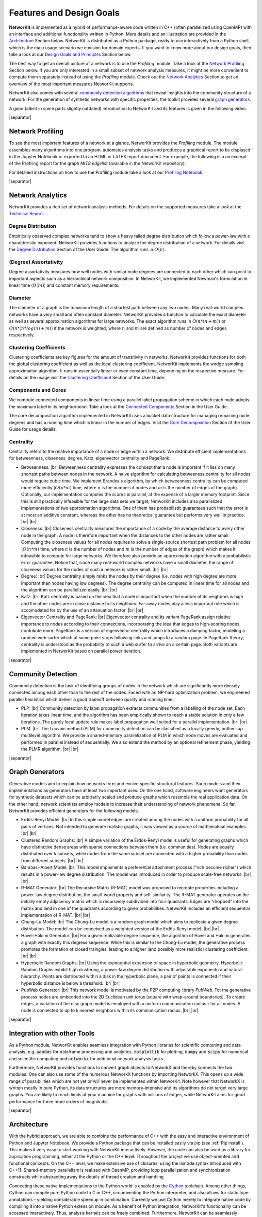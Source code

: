 .. |br| raw:: html

   <br />

.. |separator| raw:: html

	<div style="padding-top: 25px; border-bottom: 1px solid #d4d7d9;"></div>

=========================
Features and Design Goals
=========================

**NetworKit** is implemented as a hybrid of performance-aware code written in C++ (often parallelized using OpenMP) with an interface and additional functionality written in Python.
More details and an illustration are provided in the `Architecture`_ Section below.
NetworKit is distributed as a Python package, ready to use interactively from a Python shell, which is the main usage scenario we envision for domain experts.
If you want to know more about our design goals, then take a look at our `Design Goals and Principles`_ Section below.

The best way to get an overall picture of a network is to use the *Profiling* module. Take a look at the `Network Profiling`_ Section below. If you are only interested in a
small subset of network analysis measures, it might be more convenient to compute them separately instead of using the *Profiling* module. Check out the `Network Analytics`_
Section to get an overview of the most important measures NetworKit supports.

NetworKit also comes with several `community detection algorithms`_ that reveal insights into the community structure of a network. For the generation of synthetic networks with
specific properties, the toolkit provides several `graph generators`_.

A good (albeit in some parts slightly outdated) introduction to NetworKit and its features is given in the following video.

.. raw:: html

  <div style="margin 0px auto; text-align: center;">
    <iframe width="700" height="394" src="https://www.youtube.com/embed/RtZyHCGyeIk" frameborder="0" allowfullscreen></iframe>
    <p>Please note that the video is more than two years old and is therefore slightly outdated in some parts.</p>
  </div>

|separator|

Network Profiling
-----------------

To see the most important features of a network at a glance, NetworKit provides the *Profiling* module. The module assembles many algorithms into one program, automates analysis tasks and produces a graphical report to be displayed in the Jupyter Notebook or exported to an HTML or LATEX report document. For example, the following is a an excerpt of the Profiling report for the graph *MIT8.edgelist* (available in the NetworKit repository):

.. image:: resources/profiling_overview.png
	:align: center

For detailed instructions on how to use the Profiling module take a look at our `Profiling Notebook <http://nbviewer.jupyter.org/urls/networkit.iti.kit.edu/uploads/docs/Profiling.ipynb>`_.

|separator|

Network Analytics
-----------------

NetworKit provides a rich set of network analysis methods. For details on the supported measures take a look at the `Technical Report <http://arxiv.org/pdf/1403.3005v1.pdf>`_.

Degree Distribution
^^^^^^^^^^^^^^^^^^^
Empirically observed complex networks tend to show a heavy tailed degree distribution which follow a power-law with a characteristic exponent. NetworKit provides functions to analyze the
degree distribution of a network. For details visit the
`Degree Distribution <http://nbviewer.jupyter.org/urls/networkit.iti.kit.edu/uploads/docs/NetworKit_UserGuide.ipynb#Degree-Distribution>`_ Section of the User Guide. The algorithm runs in :math:`O(n)`.

(Degree) Assortativity
^^^^^^^^^^^^^^^^^^^^^^

Degree assortativity measures how well nodes with similar node degrees are connected to each other which can point to important aspects such as a hierarchical network composition.
In NetworKit, we implemented Newman's formulation in linear time (:math:`O(m)`) and constant memory requirements.

Diameter
^^^^^^^^

The diameter of a graph is the maximum length of a shortest path between any two nodes. Many real-world complex networks have a very small and often constant diameter.
NetworKit provides a function to calculate the exact diameter as well as several approximation algorithms for large networks. The exact algorithm runs in :math:`O(n*(n+m))` or
:math:`O(n*(n*log(n) + m))` if the network is weighted, where :math:`n` and :math:`m` are defined as number of nodes and edges respectively.

Clustering Coefficients
^^^^^^^^^^^^^^^^^^^^^^^

Clustering coefficients are key figures for the amount of transitivity in networks. NetworKit provides functions for both the global clustering coefficient as well as the local clustering
coefficient. NetworKit implements the wedge sampling approximation algorithm. It runs in essentially linear or even constant time, depending on the respective measure. For details on the
usage visit the `Clustering Coefficient <http://nbviewer.jupyter.org/urls/networkit.iti.kit.edu/uploads/docs/NetworKit_UserGuide.ipynb#Transitivity-/-Clustering-Coefficients>`_
Section of the User Guide.

Components and Cores
^^^^^^^^^^^^^^^^^^^^

We compute connected components in linear time using a parallel label propagation scheme in which each node adopts the maximum label in its neighborhood. Take a look at
the `Connected Components <http://nbviewer.jupyter.org/urls/networkit.iti.kit.edu/uploads/docs/NetworKit_UserGuide.ipynb#Connected-Components>`_ Section in the User Guide.

The core decomposition algorithm implemented in NetworKit uses a bucket data structure for managing remaining node degrees and has a running time which is linear
in the number of edges. Visit the `Core Decomposition <http://nbviewer.jupyter.org/urls/networkit.iti.kit.edu/uploads/docs/NetworKit_UserGuide.ipynb#Core-Decomposition>`_
Section of the User Guide for usage details.

Centrality
^^^^^^^^^^

Centrality refers to the relative importance of a node or edge within a network. We distribute efficient implementations for betweenness, closeness, degree, Katz, eigenvector centrality and PageRank.

* Betweenness: |br| Betweenness centrality expresses the concept that a node is important if it lies on many shortest paths between nodes in the network. A naive algorithm for calculating betweeness centrality for all nodes would require cubic time. We implement Brandes's algorithm, by which betweenness centrality can be computed more efficiently (:math:`O(n*m)` time, where :math:`n` is the number of nodes and :math:`m` is the number of edges of the graph). Optionally, our implementation computes the scores in parallel, at the expense of a larger memory footprint. Since this is still practically infeasible for the large data sets we target, NetworKit includes also parallelized implementations of two approximation algorithms. One of them has probabilistic guarantees such that the error is at most an additive constant, whereas the other has no theoretical guarantee but performs very well in practice. |br| |br|

* Closeness: |br| Closeness centrality measures the importance of a node by the average distance to every other node in the graph. A node is therefore important when the distances to the other nodes are rather small. Computing the closeness values for all nodes requires to solve a single-source shortest path problem for all nodes (:math:`O(n*m)` time, where :math:`n` is the number of nodes and :math:`m` is the number of edges of the graph) which makes it infeasible to compute for large networks. We therefore also provide an approximation algorithm with a probabilistic error guarantee. Notice that, since many real-world complex networks have a small diameter, the range of closeness values for the nodes of such a network is rather small. |br| |br|

* Degree: |br| Degree centrality simply ranks the nodes by their degree (i.e. nodes with high degree are more important than nodes having low degrees). The degree centrality can be computed in linear time for all nodes and the algorithm can be parallelized easily. |br| |br|

* Katz: |br| Katz centrality is based on the idea that a node is important when the number of its neighbors is high and the other nodes are in close distance to its neighbors. Far away nodes play a less important role which is accomodated for by the use of an attenuation factor. |br| |br|

* Eigenvector Centrality and PageRank: |br| Eigenvector centrality and its variant PageRank assign relative importance to nodes according to their connections, incorporating the idea that edges to high-scoring nodes contribute more. PageRank is a version of eigenvector centrality which introduces a damping factor, modeling a random web surfer which at some point stops following links and jumps to a random page. In PageRank theory, centrality is understood as the probability of such a web surfer to arrive on a certain page. Both variants are implemented in NetworKit based on parallel power iteration.


|separator|

.. _community detection algorithms:

Community Detection
-------------------

Community detection is the task of identifying groups of nodes in the network which are significantly more densely connected among each other than to the rest of the nodes.
Faced with an NP-hard optimization problem, we engineered parallel heuristics which deliver a good tradeoff between quality and running time.

* PLP: |br| Community detection by label propagation extracts communities from a labelling of the node set. Each iteration takes linear time, and the algorithm has been
  empirically shown to reach a stable solution in only a few iterations. The purely local update rule makes label propagation well suited for a parallel implementation. |br| |br|

* PLM: |br| The Louvain method (PLM) for community detection can be classified as a locally greedy, bottom-up multilevel algorithm. We provide a shared-memory parallelization
  of PLM in which node moves are evaluated and performed in parallel instead of sequentially. We also extend the method by an optional refinement phase, yielding the PLMR algorithm. |br| |br|


|separator|


.. _graph generators:

Graph Generators
----------------

Generative models aim to explain how networks form and evolve specific structural features. Such models and their implementations as generators have at least two important uses: On the one hand, software engineers want generators for synthetic datasets which can be arbitrarily scaled and produce graphs which resemble the real application data. On the other hand, network scientists employ models to increase their understanding of network phenomena. So far, NetworKit provides efficient generators for the following models:

* Erdös-Renyi Model: |br| In this simple model edges are created among the nodes with a uniform probability for all pairs of vertices. Not intended to generate realistic graphs, it was viewed as a source of mathematical examples. |br| |br|

* Clustered Random Graphs: |br| A simple variation of the Erdös-Renyi model is useful for generating graphs which have distinctive dense areas with sparse connections between them (i.e. communities). Nodes are equally distributed over k subsets, while nodes from the same subset are connected with a higher probability than nodes from different subsets. |br| |br|

* Barabasi-Albert Model: |br| This model implements a preferential attachment process ("rich become richer") which results in a power-law degree distribution. The model was introduced in order to produce scale-free networks. |br| |br|

* R-MAT Generator: |br| The Recursive Matrix (R-MAT) model was proposed to recreate properties including a power-law degree distribution, the small-world property and self-similarity. The R-MAT generator operates on the initially empty adjacency matrix which is recursively subdivided into four quadrants. Edges are "dropped" into the matrix and land in one of the quadrants according to given probabilities. NetworKit includes an efficient sequential implementation of R-MAT. |br| |br|

* Chung-Lu Model: |br| The Chung-Lu model is a random graph model which aims to replicate a given degree distribution. The model can be conceived as a weighted version of the Erdös-Renyi model. |br| |br|

* Havel-Hakimi Generator: |br| For a given realizable degree sequence, the algorithm of Havel and Hakimi generates a graph with exactly this degress sequence. While this is similar to the Chung-Lu model, the generative process promotes the formation of closed traingles, leading to a higher (and possibly more realistic) clustering coefficient. |br| |br|

* Hyperbolic Random Graphs: |br| Using the exponential expansion of space in hyperbolic geometry, Hyperbolic Random Graphs exhibit high clustering, a power-law degree distribution with adjustable exponentn and natural hierarchy. Points are distributed within a disk in the hyperbolic plane, a pair of points is connected if their hyperbolic distance is below a threshold. |br| |br|

* PubWeb Generator: |br| This network model is motivated by the P2P computing library *PubWeb*. Fot the generative process nodes are embedded into the 2D Euclidean unit torus (square with wrap-around boundaries). To create edges, a variation of the disc graph model is employed with a uniform communication radius r for all nodes. A node is connected to up to k nearest neighbors within its communication radius. |br| |br|


|separator|



Integration with other Tools
----------------------------

As a Python module, NetworKit enables seamless integration with Python libraries for scientific computing and data analysis, e.g. :code:`pandas` for dataframe processing and analytics,
:code:`matplotlib` for plotting, :code:`numpy` and :code:`scipy` for numerical and scientific computing and :code:`networkx` for additional network analysis tasks.

Furthermore, NetworKit provides functions to convert graph objects to NetworkX and thereby connects the two modules. One can also use some of the numerous NetworkX functions by
importing NetworkX. This opens up a wide range of possibilities which are not yet or will never be implemented within NetworKit. Note however that NetworkX is written mostly in pure
Python, its data structures are more memory-intensive and its algorithms do not target very large graphs. You are likely to reach limits of your machine for graphs with millions of edges,
while NetworKit aims for good performance for three more orders of magnitude.

.. TODO: Drawing graphs with Gephi

|separator|


Architecture
------------

With the hybrid approach, we are able to combine the performance of C++ with the easy and interactive environment of Python and Jupyter Notebook. We provide a Python package
that can be installed easily via pip (see :ref:`Pip install`). This makes it very easy to start working with NetworKit interactively. However, the code can also be used as a
library for application programming, either at the Python or the C++ level. Throughout the project we use object-oriented and functional concepts. On the C++ level, we make
extensive use of closures, using the lambda syntax introduced with C++11. Shared-memory parallelism is realized with OpenMP, providing loop parallelization and synchronization
constructs while abstracting away the details of thread creation and handling.

.. image:: resources/NetworKit-Architecture.png
	:align: center
	:width: 700px

Connecting these native implementations to the Python world is enabled by the `Cython <http://cython.org>`_ toolchain. Among other things, Cython can compile pure Python code to
C or C++, circumventing the Python interpreter, and also allows for static type annotations – yielding considerable speedup in combination. Currently we use Cython merely to
integrate native code by compiling it into a native Python extension module. As a benefit of Python integration, NetworKit's functionality can be accessed interactively. Thus,
analysis kernels can be freely combined. Furthermore, NetworKit can be seamlessly integrated into the rich Python ecosystem for data analysis. We consider this kind of
integration crucial for real-world data analysis workflows.


|separator|


Design Goals and Principles
---------------------------

There is a variety of software packages which provide graph algorithms in general and network analysis capabilities in particular. However, NetworKit aims to balance a specific combination of strengths:

* Performance: Algorithms and data structures are selected and implemented with high performance and parallelism in mind. Some implementations are among the fastest in published research. For example, community detection in a 3.3 billion edge web graph can be performed on a 16-core server in less than three minutes.

* Usability: Networks are as diverse as the series of questions we might ask of them -- e.g. what is the largest connected component, what are the most central nodes in it and how do they connect to each other? A practical tool for network analysis should therefore provide modular functions which do not restrict the user to predefined workflows. An interactive shell, which the Python language provides, is one prerequisite for that. While NetworKit works with the standard Python 3 interpreter, calling the module from the IPython shell and Jupyter Notebook HTML interface allows us to integrate it into a fully fledged computing environment for scientific workflows, from data preparation to creating figures. It is also easy to set up and control a remote compute server.

* Integration: As a Python module, NetworKit can be seamlessly integrated with Python libraries for scientific computing and data analysis, e.g. pandas for data frame processing and analytics, matplotlib for plotting or numpy and scipy for numerical and scientific computing. For certain tasks, we provide interfaces to external tools, e.g. Gephi for graph visualization.

* Design Principles: Our main focus is on scalable algorithms to support network analysis on massive networks. Several algorithm and implementation patterns are used to achieve this goal: parallelism, fast heuristics and approximation algorithms for problems that are otherwise not solvable in nearly-linear time, efficient data structures, and modular software design.
